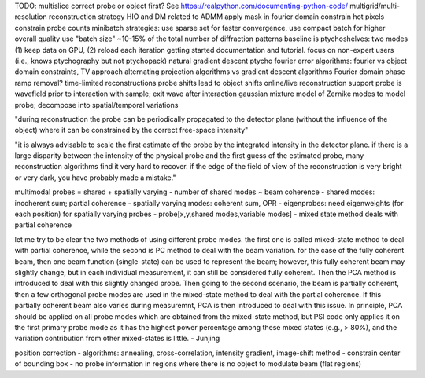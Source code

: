 TODO: multislice
correct probe or object first?
See https://realpython.com/documenting-python-code/
multigrid/multi-resolution reconstruction strategy
HIO and DM related to ADMM
apply mask in fourier domain
constrain hot pixels
constrain probe counts
minibatch strategies: use sparse set for faster convergence, use compact batch for higher overall quality
use "batch size" ~10-15% of the total number of diffraction patterns
baseline is ptychoshelves: two modes (1) keep data on GPU, (2) reload each iteration
getting started documentation and tutorial. focus on non-expert users (i.e., knows ptychography but not ptychopack)
natural gradient descent
ptycho fourier error
algorithms: fourier vs object domain constraints, TV approach
alternating projection algorithms vs gradient descent algorithms
Fourier domain phase ramp removal?
time-limited reconstructions
probe shifts lead to object shifts
online/live reconstruction support
probe is wavefield prior to interaction with sample; exit wave after interaction
gaussian mixture model of Zernike modes to model probe; decompose into spatial/temporal variations

"during reconstruction the probe can be periodically propagated to the detector
plane (without the influence of the object) where it can be constrained by the
correct free-space intensity"

"it is always advisable to scale the first estimate of the probe by the
integrated intensity in the detector plane. if there is a large disparity
between the intensity of the physical probe and the first guess of the
estimated probe, many reconstruction algorithms find it very hard to recover.
if the edge of the field of view of the reconstruction is very bright or very
dark, you have probably made a mistake."

multimodal probes = shared + spatially varying
- number of shared modes ~ beam coherence
- shared modes: incoherent sum; partial coherence
- spatially varying modes: coherent sum, OPR
- eigenprobes: need eigenweights (for each position) for spatially varying probes
- probe[x,y,shared modes,variable modes]
- mixed state method deals with partial coherence

let me try to be clear the two methods of using different probe modes. the
first one is called mixed-state method to deal with partial coherence, while
the second is PC method to deal with the beam variation. for the case of the
fully coherent beam, then one beam function (single-state) can be used to
represent the beam; however, this fully coherent beam may slightly change, but
in each individual measurement, it can still be considered fully coherent. Then
the PCA method is introduced to deal with this slightly changed probe. Then
going to the second scenario, the beam is partially coherent, then a few
orthogonal probe modes are used in the mixed-state method to deal with the
partial coherence. If this partially coherent beam also varies during
measuremnt, PCA is then introduced to deal with this issue. In principle, PCA
should be applied on all probe modes which are obtained from the mixed-state
method, but PSI code only applies it on the first primary probe mode as it has
the highest power percentage among these mixed states (e.g., > 80%), and the
variation contribution from other mixed-states is little. - Junjing

position correction
- algorithms: annealing, cross-correlation, intensity gradient, image-shift method
- constrain center of bounding box
- no probe information in regions where there is no object to modulate beam (flat regions)
